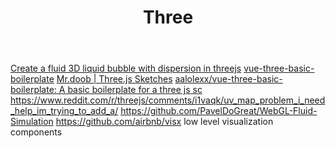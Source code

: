 #+TITLE: Three

[[https://reddit.com/r/threejs/comments/hx147i/create_a_fluid_3d_liquid_bubble_with_dispersion][Create a fluid 3D liquid bubble with dispersion in threejs]]
[[https://github.com/aalolexx/vue-three-basic-boilerplate][vue-three-basic-boilerplate]]
[[https://mrdoob.com/#/158/threejs_sketches][Mr.doob | Three.js Sketches]]
[[https://github.com/aalolexx/vue-three-basic-boilerplate][aalolexx/vue-three-basic-boilerplate: A basic boilerplate for a three js sc]]
https://www.reddit.com/r/threejs/comments/i1vaqk/uv_map_problem_i_need_help_im_trying_to_add_a/
https://github.com/PavelDoGreat/WebGL-Fluid-Simulation
https://github.com/airbnb/visx low level visualization components
